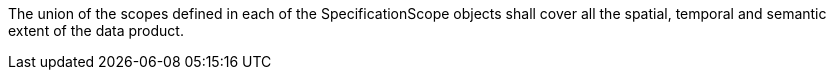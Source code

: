 The union of the scopes defined in each of the SpecificationScope objects shall cover all the spatial,
temporal and semantic extent of the data product.